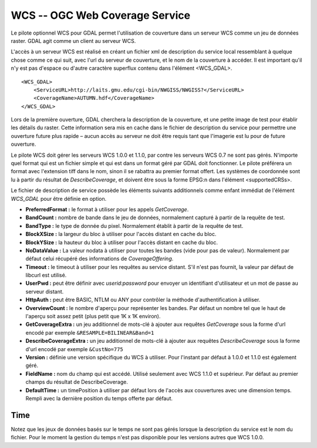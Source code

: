 .. _`gdal.gdal.formats.wcs`:

================================
WCS -- OGC Web Coverage Service
================================

Le pilote optionnel WCS pour GDAL permet l'utilisation de couverture dans un 
serveur WCS comme un jeu de données raster. GDAL agit comme un client au serveur 
WCS.

L'accès à un serveur WCS est réalisé en créant un fichier xml de description du 
service local ressemblant à quelque chose comme ce qui suit, avec l'url du 
serveur de couverture, et le nom de la couverture à accéder. Il est important 
qu'il n'y est pas d'espace ou d'autre caractère superflux contenu dans l'élément <WCS_GDAL>.
::
    
    <WCS_GDAL>
        <ServiceURL>http://laits.gmu.edu/cgi-bin/NWGISS/NWGISS?</ServiceURL>
        <CoverageName>AUTUMN.hdf</CoverageName>
    </WCS_GDAL>

Lors de la première ouverture, GDAL cherchera la description de la couverture, 
et une petite image de test pour établir les détails du raster. Cette 
information sera mis en cache dans le fichier de description du service pour 
permettre une ouverture future plus rapide – aucun accès au serveur ne doit 
être requis tant que l'imagerie est lu pour de future ouverture.

Le pilote WCS doit gérer les serveurs WCS 1.0.0 et 1.1.0, par contre les serveurs WCS 
0.7 ne sont pas gérés. N'importe quel format qui est un fichier simple et qui 
est dans un format géré par GDAL doit fonctionner. Le pilote préférera un format 
avec l'extension tiff dans le nom, sinon il se rabattra au premier format 
offert. Les systèmes de coordonnée sont lu à partir du résultat de 
*DescribeCoverage*, et doivent être sous la forme EPSG:n dans l'élément 
<supportedCRSs>.

Le fichier de description de service possède les éléments suivants additionnels 
comme enfant immédiat de l'élément *WCS_GDAL* pour être définie en option.

* **PreferredFormat :** le format à utiliser pour les appels *GetCoverage*.
* **BandCount :** nombre de bande dans le jeu de données, normalement 
  capturé à partir de la requête de test.
* **BandType :** le type de donnée du pixel. Normalement établit à partir 
  de la requête de test.
* **BlockXSize :** la largeur du bloc à utiliser pour l'accès distant en 
  cache du bloc.
* **BlockYSize :** la hauteur du bloc à utiliser pour l'accès distant en 
  cache du bloc.
* **NoDataValue :** La valeur nodata à utiliser pour toutes les bandes 
  (vide pour pas de valeur). Normalement par défaut celui récupéré des 
  informations de *CoverageOffering*.
* **Timeout :** le timeout à utiliser pour les requêtes au service 
  distant. S'il n'est pas fournit, la valeur par défaut de libcurl est utilisé.
* **UserPwd :** peut être définir avec *userid:password* pour envoyer un 
  identifiant d'utilisateur et un mot de passe au serveur distant.
* **HttpAuth :** peut être BASIC, NTLM ou ANY pour contrôler la méthode 
  d'authentification à utiliser.
* **OverviewCount :** le nombre d'aperçu pour représenter les bandes. Par 
  défaut un nombre tel que le haut de l'aperçu soit assez petit (plus petit que 
  1K x 1K environ).
* **GetCoverageExtra :** un jeu additionnel de mots-clé à ajouter aux 
  requêtes *GetCoverage* sous la forme d'url encodé  par exemple 
  ``&RESAMPLE=BILINEAR&Band=1``
* **DescribeCoverageExtra :** un jeu additionnel de mots-clé à ajouter aux 
  requêtes *DescribeCoverage* sous la forme d'url encodé  par exemple 
  ``&CustNo=775``
* **Version :** définie une version spécifique du WCS à utiliser. Pour 
  l'instant par défaut à 1.0.0 et 1.1.0 est également géré.
* **FieldName :** nom du champ qui est accédé. Utilisé seulement avec WCS 
  1.1.0 et supérieur. Par défaut au premier champs du résultat de DescribeCoverage.
* **DefaultTime :** un timePosition à utiliser par défaut lors de l'accès aux 
  couvertures avec une dimension temps. Rempli avec la dernière position du temps 
  offerte par défaut.

Time
======

.. versionadded:: 1.9.0 ce pilote inclus la gestion expérimentale des serveurs 
  WCS 1.0.0 basés sur le temps. Lors de l'accès initial la dernière position du 
  temps offerte sera identifié comme *DefaultTime*. Chaque position de temps 
  disponible pour la couverture sera traité comme sous jeu de données.

Notez que les jeux de données basés sur le temps ne sont pas gérés lorsque la 
description du service est le nom du fichier. Pour le moment la gestion du temps 
n'est pas disponible pour les versions autres que WCS 1.0.0. 

.. seealso::

  * Standards WCS de l'OGC : http://www.opengeospatial.org/standards/wcs

.. yjacolin at free.fr, Yves Jacolin - 2011/09/03(trunk 22590)